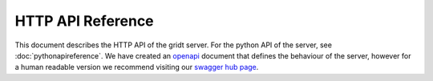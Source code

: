 HTTP API Reference
******************

This document describes the HTTP API of the gridt server. For the python API of
the server, see :doc:`pythonapireference`.  We have created an
`openapi <_static/openapi.yaml>`_ document that defines the behaviour of the
server, however for a human readable version we recommend visiting our
`swagger hub page <https://app.swaggerhub.com/apis/Gridt/GridtServer/0.0.1>`_.
